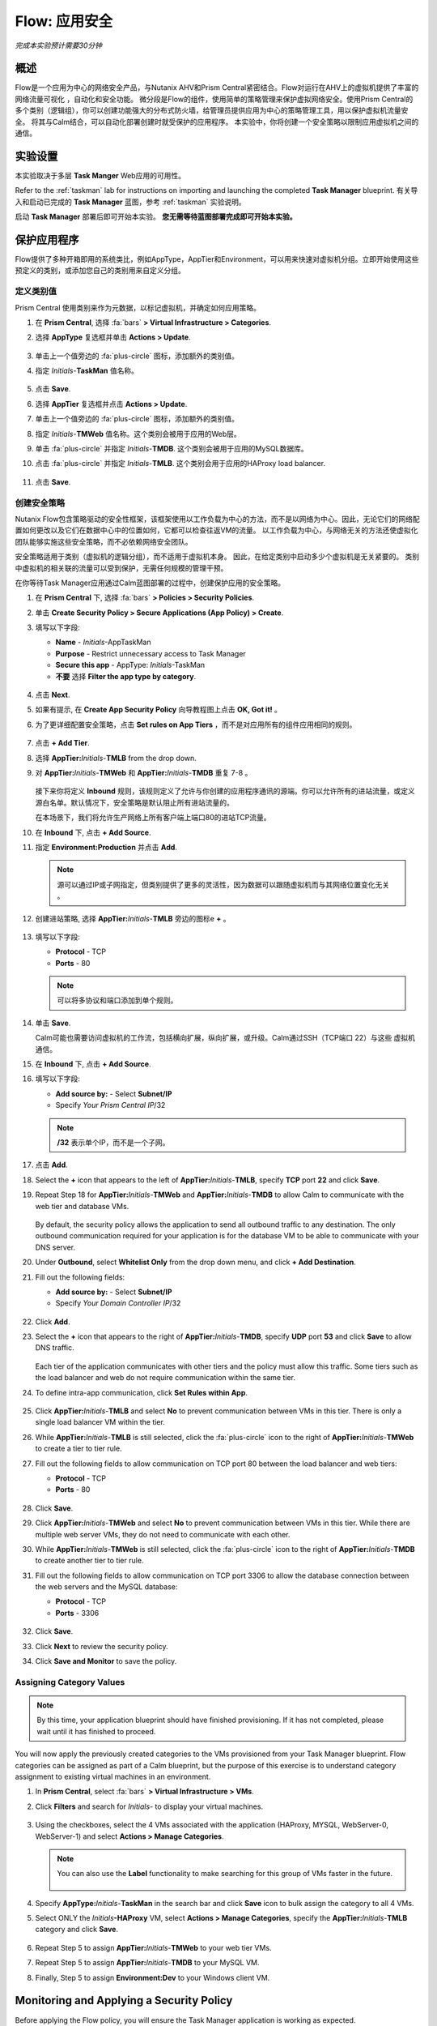.. _flow_secure_app:

----------------
Flow: 应用安全
----------------

*完成本实验预计需要30分钟*

概述
++++++++

Flow是一个应用为中心的网络安全产品，与Nutanix AHV和Prism Central紧密结合。Flow对运行在AHV上的虚拟机提供了丰富的网络流量可视化 ，自动化和安全功能。
微分段是Flow的组件，使用简单的策略管理来保护虚拟网络安全。使用Prism Central的多个类别（逻辑组），你可以创建功能强大的分布式防火墙，给管理员提供应用为中心的策略管理工具，用以保护虚拟机流量安全。
将其与Calm结合，可以自动化部署创建时就受保护的应用程序。
本实验中，你将创建一个安全策略以限制应用虚拟机之间的通信。

实验设置
+++++++++

本实验取决于多层 **Task Manger** Web应用的可用性。

Refer to the :ref:`taskman` lab for instructions on importing and launching the completed **Task Manager** blueprint. 有关导入和启动已完成的 **Task Manager** 蓝图，参考 :ref:`taskman` 实验说明。 

启动 **Task Manager** 部署后即可开始本实验。 **您无需等待蓝图部署完成即可开始本实验。**  

保护应用程序
+++++++++++++++++++++++

Flow提供了多种开箱即用的系统类比，例如AppType，AppTier和Environment，可以用来快速对虚拟机分组。立即开始使用这些预定义的类别，或添加您自己的类别用来自定义分组。

定义类别值
........................

Prism Central 使用类别来作为元数据，以标记虚拟机，并确定如何应用策略。

#. 在 **Prism Central**, 选择 :fa:`bars` **> Virtual Infrastructure > Categories**.

#. 选择 **AppType** 复选框并单击 **Actions > Update**.

   .. figure:: images/12.png

#. 单击上一个值旁边的 :fa:`plus-circle` 图标，添加额外的类别值。

#. 指定 *Initials*-**TaskMan** 值名称。

   .. figure:: images/13.png

#. 点击 **Save**.

#. 选择 **AppTier** 复选框并点击 **Actions > Update**.

#. 单击上一个值旁边的 :fa:`plus-circle` 图标，添加额外的类别值。

#. 指定 *Initials*-**TMWeb**  值名称。这个类别会被用于应用的Web层。

#. 单击 :fa:`plus-circle` 并指定 *Initials*-**TMDB**. 这个类别会被用于应用的MySQL数据库。

#. 点击 :fa:`plus-circle` 并指定 *Initials*-**TMLB**. 这个类别会用于应用的HAProxy load balancer.

   .. figure:: images/14.png

#. 点击 **Save**.

创建安全策略
..........................

Nutanix Flow包含策略驱动的安全性框架，该框架使用以工作负载为中心的方法，而不是以网络为中心。因此，无论它们的网络配置如何更改以及它们在数据中心中的位置如何，它都可以检查往返VM的流量。 以工作负载为中心，与网络无关的方法还使虚拟化团队能够实施这些安全策略，而不必依赖网络安全团队。

安全策略适用于类别（虚拟机的逻辑分组），而不适用于虚拟机本身。 因此，在给定类别中启动多少个虚拟机是无关紧要的。 类别中虚拟机的相关联的流量可以受到保护，无需任何规模的管理干预。

在你等待Task Manager应用通过Calm蓝图部署的过程中，创建保护应用的安全策略。

#. 在 **Prism Central** 下, 选择 :fa:`bars` **> Policies > Security Policies**.

#. 单击 **Create Security Policy > Secure Applications (App Policy) > Create**.

#. 填写以下字段:

   - **Name** - *Initials*-AppTaskMan
   - **Purpose** - Restrict unnecessary access to Task Manager
   - **Secure this app** - AppType: *Initials*-TaskMan
   -  **不要** 选择 **Filter the app type by category**.

   .. figure:: images/18.png

#. 点击 **Next**.

#. 如果有提示, 在 **Create App Security Policy** 向导教程图上点击 **OK, Got it!** 。

#. 为了更详细配置安全策略，点击 **Set rules on App Tiers** ，而不是对应用所有的组件应用相同的规则。

   .. figure:: images/19.png

#. 点击 **+ Add Tier**.

#. 选择 **AppTier:**\ *Initials*-**TMLB** from the drop down.

#. 对 **AppTier:**\ *Initials*-**TMWeb** 和 **AppTier:**\ *Initials*-**TMDB** 重复 7-8 。

   .. figure:: images/20.png

   接下来你将定义 **Inbound** 规则，该规则定义了允许与你创建的应用程序通讯的源端。你可以允许所有的进站流量，或定义源白名单。默认情况下，安全策略是默认阻止所有进站流量的。

   在本场景下，我们将允许生产网络上所有客户端上端口80的进站TCP流量。

#. 在 **Inbound** 下, 点击 **+ Add Source**.

#. 指定 **Environment:Production** 并点击 **Add**.

   .. note::

     源可以通过IP或子网指定，但类别提供了更多的灵活性，因为数据可以跟随虚拟机而与其网络位置变化无关 。

#. 创建进站策略, 选择 **AppTier:**\ *Initials*-**TMLB** 旁边的图标e **+** 。

   .. figure:: images/21.png

#. 填写以下字段:

   - **Protocol** - TCP
   - **Ports** - 80

   .. figure:: images/22.png

   .. note::

     可以将多协议和端口添加到单个规则。

#. 单击 **Save**.

   Calm可能也需要访问虚拟机的工作流，包括横向扩展，纵向扩展，或升级。Calm通过SSH（TCP端口 22）与这些 虚拟机通信。

#. 在 **Inbound** 下, 点击 **+ Add Source**.

#. 填写以下字段:

   - **Add source by:** - Select **Subnet/IP**
   - Specify *Your Prism Central IP*\ /32

   .. note::

      **/32** 表示单个IP，而不是一个子网。

   .. figure:: images/23.png

#. 点击 **Add**.

#. Select the **+** icon that appears to the left of **AppTier:**\ *Initials*-**TMLB**, specify **TCP** port **22** and click **Save**.

#. Repeat Step 18 for **AppTier:**\ *Initials*-**TMWeb** and **AppTier:**\ *Initials*-**TMDB** to allow Calm to communicate with the web tier and database VMs.

   .. figure:: images/24.png

   By default, the security policy allows the application to send all outbound traffic to any destination. The only outbound communication required for your application is for the database VM to be able to communicate with your DNS server.

#. Under **Outbound**, select **Whitelist Only** from the drop down menu, and click **+ Add Destination**.

#. Fill out the following fields:

   - **Add source by:** - Select **Subnet/IP**
   - Specify *Your Domain Controller IP*\ /32

   .. figure:: images/25.png

#. Click **Add**.

#. Select the **+** icon that appears to the right of **AppTier:**\ *Initials*-**TMDB**, specify **UDP** port **53** and click **Save** to allow DNS traffic.

   .. figure:: images/26.png

   Each tier of the application communicates with other tiers and the policy must allow this traffic. Some tiers such as the load balancer and web do not require communication within the same tier.

#. To define intra-app communication, click **Set Rules within App**.

   .. figure:: images/27.png

#. Click **AppTier:**\ *Initials*-**TMLB** and select **No** to prevent communication between VMs in this tier. There is only a single load balancer VM within the tier.

#. While **AppTier:**\ *Initials*-**TMLB** is still selected, click the :fa:`plus-circle` icon to the right of **AppTier:**\ *Initials*-**TMWeb** to create a tier to tier rule.

#. Fill out the following fields to allow communication on TCP port 80 between the load balancer and web tiers:

   - **Protocol** - TCP
   - **Ports** - 80

   .. figure:: images/28.png

#. Click **Save**.

#. Click **AppTier:**\ *Initials*-**TMWeb** and select **No** to prevent communication between VMs in this tier. While there are multiple web server VMs, they do not need to communicate with each other.

#. While **AppTier:**\ *Initials*-**TMWeb** is still selected, click the :fa:`plus-circle` icon to the right of **AppTier:**\ *Initials*-**TMDB** to create another tier to tier rule.

#. Fill out the following fields to allow communication on TCP port 3306 to allow the database connection between the web servers and the MySQL database:

   - **Protocol** - TCP
   - **Ports** - 3306

   .. figure:: images/29.png

#. Click **Save**.

#. Click **Next** to review the security policy.

#. Click **Save and Monitor** to save the policy.

Assigning Category Values
.........................

.. note::

  By this time, your application blueprint should have finished provisioning. If it has not completed, please wait until it has finished to proceed.

You will now apply the previously created categories to the VMs provisioned from your Task Manager blueprint. Flow categories can be assigned as part of a Calm blueprint, but the purpose of this exercise is to understand category assignment to existing virtual machines in an environment.

#. In **Prism Central**, select :fa:`bars` **> Virtual Infrastructure > VMs**.

#. Click **Filters** and search for *Initials-* to display your virtual machines.

   .. figure:: images/15.png

#. Using the checkboxes, select the 4 VMs associated with the application (HAProxy, MYSQL, WebServer-0, WebServer-1) and select **Actions > Manage Categories**.

   .. figure:: images/16.png

   .. note::

     You can also use the **Label** functionality to make searching for this group of VMs faster in the future.

     .. figure:: images/16b.png

#. Specify **AppType:**\ *Initials*-**TaskMan** in the search bar and click **Save** icon to bulk assign the category to all 4 VMs.

#. Select ONLY the *Initials*\ **-HAProxy** VM, select **Actions > Manage Categories**, specify the **AppTier:**\ *Initials*-**TMLB** category and click **Save**.

   .. figure:: images/17.png

#. Repeat Step 5 to assign **AppTier:**\ *Initials*-**TMWeb** to your web tier VMs.

#. Repeat Step 5 to assign **AppTier:**\ *Initials*-**TMDB** to your MySQL VM.

#. Finally, Step 5 to assign **Environment:Dev** to your Windows client VM.

Monitoring and Applying a Security Policy
+++++++++++++++++++++++++++++++++++++++++

Before applying the Flow policy, you will ensure the Task Manager application is working as expected.

Testing the Application
.......................

#. From **Prism Central > Virtual Infrastructure > VMs**, note the IP address of your *Initials*\ **-HAPROXY-0...** and *Initials*\ **-MYSQL-0...** VMs.

#. Launch the console for your *Initials*\ **-WinClient-0** VM.

   This VM was provisioned as part of the Task Manager application blueprint.

#. From the *Initials*\ **-WinClient-0** console open a browser and access \http://*HAPROXY-VM-IP*/.

#. Verify that the application loads and that tasks can be added and deleted.

   .. figure:: images/30.png

#. Open **Command Prompt** and run ``ping -t MYSQL-VM-IP`` to verify connectivity between the client and database. Leave the ping running.

#. Open a second **Command Prompt** and run ``ping -t HAPROXY-VM-IP`` to verify connectivity between the client and load balancer. Leave the ping running.

   .. figure:: images/31.png

Using Flow Visualization
........................

#. Return to **Prism Central** and select :fa:`bars` **> Virtual Infrastructure > Policies > Security Policies >**\ *Initials*-**AppTaskMan**.

#. Verify that **Environment: Dev** appears as an inbound source. The source and line appear in yellow to indicate that traffic has been detected from your client VM.

   .. figure:: images/32.png

#. Mouse over the line connecting **Environment: Dev** to **AppTier:**\ *Initials*-**TMLB** to view the protocol and connection information.

#. Click the yellow flow line to view a graph of connection attempts over the past 24 hours.

   .. figure:: images/33.png

   Are there any other detected outbound traffic flows? Hover over these connections and determine what ports are in use.

#. Click **Update** to edit the policy.

   .. figure:: images/34.png

#. Click **Next** and wait for the detected traffic flows to populate.

#. Mouse over the **Environment: Dev** source that connects to **AppTier:**\ *Initials*-**TMLB** and click the :fa:`check` icon that appears.

   .. figure:: images/35.png

#. Click **OK** to complete adding the rule.

   The **Environment: Dev** source should now turn blue, indicating that it is part of the policy. Mouse over the flow line and verify that both ICMP (ping traffic) and TCP port 80 appear.

#. Click **Next > Save and Monitor** to update the policy.

Applying Flow Policies
......................

In order to enforce the policy you have defined, the policy must be applied.

#. Select *Initials*-**AppTaskMan**  and click **Actions > Apply**.

   .. figure:: images/36.png

#. Type **APPLY** in the confirmation dialogue and click **OK** to begin blocking traffic.

#. Return to the *Initials*\ **-WinClient-0** console.

   What happens to the continuous ping traffic from the Windows client to the database server? Is this traffic blocked?

#. Verify that the Windows Client VM can still access the Task Manager application using the web browser and the load balancer IP address.

   Can you still enter new tasks that require communication between the web server and database?

Takeaways
+++++++++

- Microsegmentation offers additional protection against malicious threats that originate from within the data center and spread laterally, from one machine to another.
- Categories created in Prism Central are available inside Calm blueprints.
- Security policies leverage the text based categories in Prism Central.
- Flow can restrict traffic on certain ports and protocols for VMs running on AHV.
- The policy is created in **Save and Monitor** mode, meaning traffic is not actually blocked until the policy is applied. This is helpful to learn the connections and ensure no traffic is blocked unintentionally.
